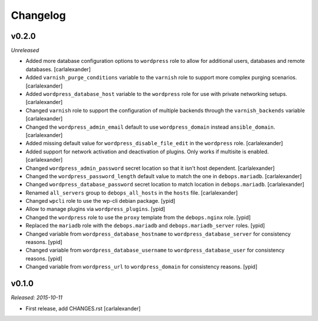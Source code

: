 Changelog
=========

v0.2.0
------

*Unreleased*

- Added more database configuration options to ``wordpress`` role to
  allow for additional users, databases and remote databases. [carlalexander]

- Added ``varnish_purge_conditions`` variable to the ``varnish`` role
  to support more complex purging scenarios. [carlalexander]

- Added ``wordpress_database_host`` variable to the ``wordpress`` role
  for use with private networking setups. [carlalexander]

- Changed ``varnish`` role to support the configuration of multiple backends
  through the ``varnish_backends`` variable [carlalexander]

- Changed the ``wordpress_admin_email``  default to use ``wordpress_domain``
  instead ``ansible_domain``. [carlalexander]

- Added missing default value for ``wordpress_disable_file_edit``
  in the ``wordpress`` role. [carlalexander]

- Added support for network activation and deactivation
  of plugins. Only works if multisite is enabled. [carlalexander]

- Changed ``wordpress_admin_password`` secret location so
  that it isn't host dependent. [carlalexander]

- Changed the ``wordpress_password_length`` default value
  to match the one in ``debops.mariadb``. [carlalexander]

- Changed ``wordpress_database_password`` secret location
  to match location in ``debops.mariadb``. [carlalexander]

- Renamed ``all_servers`` group to ``debops_all_hosts`` in
  the ``hosts`` file. [carlalexander]

- Changed ``wpcli`` role to use the wp-cli debian package. [ypid]

- Allow to manage plugins via ``wordpress_plugins``. [ypid]

- Changed the ``wordpress`` role to use the ``proxy`` template
  from the ``debops.nginx`` role. [ypid]

- Replaced the ``mariadb`` role with the ``debops.mariadb`` and
  ``debops.mariadb_server`` roles. [ypid]

- Changed variable from ``wordpress_database_hostname`` to
  ``wordpress_database_server`` for consistency reasons. [ypid]

- Changed variable from ``wordpress_database_username`` to
  ``wordpress_database_user`` for consistency reasons. [ypid]

- Changed variable from ``wordpress_url`` to
  ``wordpress_domain`` for consistency reasons. [ypid]

v0.1.0
------

*Released: 2015-10-11*

- First release, add CHANGES.rst [carlalexander]

